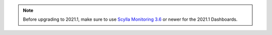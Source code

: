 .. note:: Before upgrading to 2021.1, make sure to use `Scylla Monitoring 3.6 <https://github.com/scylladb/scylla-monitoring/releases/tag/scylla-monitoring-3.6>`_ or newer for the 2021.1 Dashboards.

          
